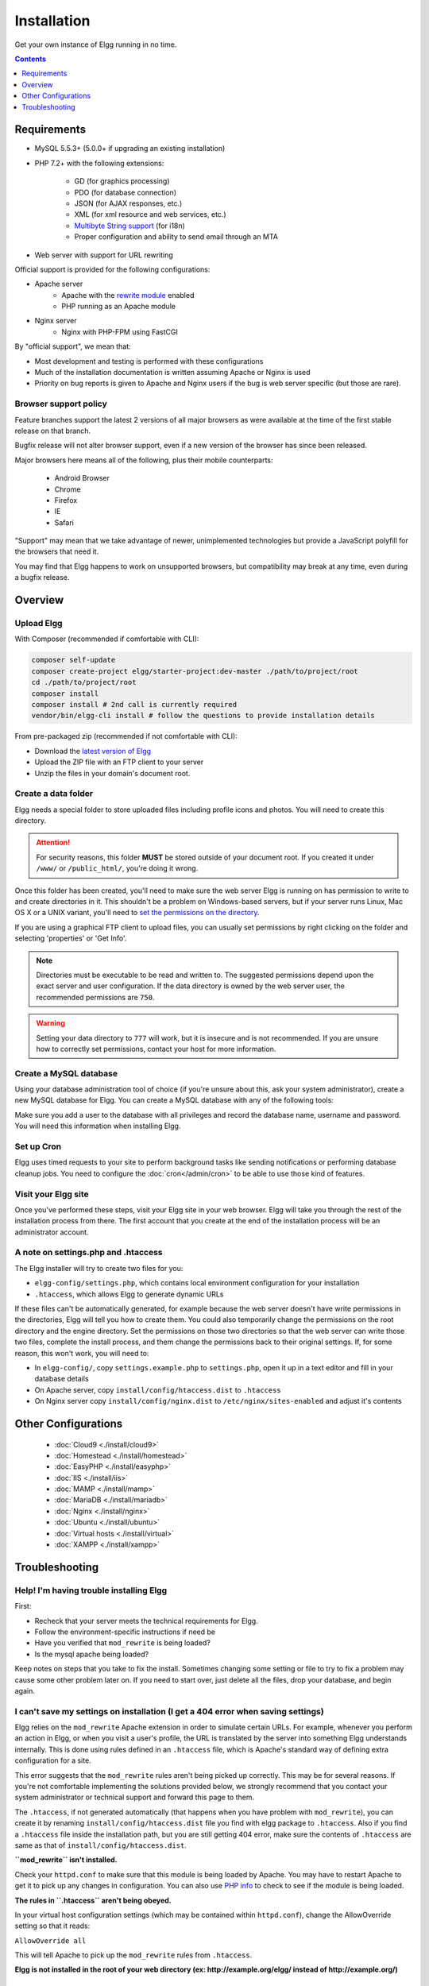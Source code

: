 Installation
############

Get your own instance of Elgg running in no time.

.. contents:: Contents
   :local:
   :depth: 1

Requirements
============

- MySQL 5.5.3+ (5.0.0+ if upgrading an existing installation)
- PHP 7.2+ with the following extensions:

   -  GD (for graphics processing)
   -  PDO (for database connection)
   -  JSON (for AJAX responses, etc.)
   -  XML (for xml resource and web services, etc.)
   -  `Multibyte String support`_ (for i18n)
   -  Proper configuration and ability to send email through an MTA

- Web server with support for URL rewriting

Official support is provided for the following configurations:

- Apache server
   -  Apache with the `rewrite module`_ enabled
   -  PHP running as an Apache module

- Nginx server
   - Nginx with PHP-FPM using FastCGI

By "official support", we mean that:

-  Most development and testing is performed with these configurations
-  Much of the installation documentation is written assuming Apache or Nginx is used
-  Priority on bug reports is given to Apache and Nginx users if the bug is web server specific
   (but those are rare).

.. _Multibyte String support: http://www.php.net/mbstring
.. _rewrite module: https://httpd.apache.org/docs/2.0/mod/mod_rewrite.html

Browser support policy
----------------------

Feature branches support the latest 2 versions of all major browsers
as were available at the time of the first stable release on that branch.

Bugfix release will not alter browser support,
even if a new version of the browser has since been released.

Major browsers here means all of the following, plus their mobile counterparts:

 * Android Browser
 * Chrome
 * Firefox
 * IE
 * Safari

"Support" may mean that we take advantage of newer, unimplemented technologies
but provide a JavaScript polyfill for the browsers that need it.

You may find that Elgg happens to work on unsupported browsers,
but compatibility may break at any time, even during a bugfix release.

Overview
========

Upload Elgg
-----------

With Composer (recommended if comfortable with CLI):

.. code-block:: sh

    composer self-update
    composer create-project elgg/starter-project:dev-master ./path/to/project/root
    cd ./path/to/project/root
    composer install
    composer install # 2nd call is currently required
    vendor/bin/elgg-cli install # follow the questions to provide installation details


From pre-packaged zip (recommended if not comfortable with CLI):

-  Download the `latest version of Elgg`_
-  Upload the ZIP file with an FTP client to your server
-  Unzip the files in your domain's document root.

.. _latest version of Elgg: https://elgg.org/about/download

Create a data folder
--------------------

Elgg needs a special folder to store uploaded files including profile
icons and photos. You will need to create this directory.

.. attention::
   
   For security reasons, this folder **MUST** be stored outside of your
   document root. If you created it under ``/www/`` or ``/public_html/``, you're
   doing it wrong.

Once this folder has been created, you'll need to make sure the web
server Elgg is running on has permission to write to and create
directories in it. This shouldn't be a problem on Windows-based servers,
but if your server runs Linux, Mac OS X or a UNIX variant, you'll need
to `set the permissions on the directory`_.

.. _set the permissions on the directory: https://en.wikipedia.org/wiki/File_system_permissions#Traditional_Unix_permissions

If you are using a graphical FTP client to upload files, you can
usually set permissions by right clicking on the folder and
selecting 'properties' or 'Get Info'.

.. note::

   Directories must be executable to be read and written to. The 
   suggested permissions depend upon the exact server and user
   configuration. If the data directory is owned by the web server
   user, the recommended permissions are ``750``.

.. warning::

   Setting your data directory to ``777`` will work, but it is insecure
   and is not recommended. If you are unsure how to correctly set
   permissions, contact your host for more information.

Create a MySQL database
-----------------------

Using your database administration tool of choice (if you're unsure
about this, ask your system administrator), create a new MySQL database
for Elgg. You can create a MySQL database with any of the following
tools:

Make sure you add a user to the database with all privileges and record
the database name, username and password. You will need this information
when installing Elgg.

Set up Cron
-----------

Elgg uses timed requests to your site to perform background tasks like
sending notifications or performing database cleanup jobs. You need
to configure the :doc:`cron</admin/cron>` to be able to use those kind of features.

Visit your Elgg site
--------------------

Once you've performed these steps, visit your Elgg site in your web
browser. Elgg will take you through the rest of the installation process
from there. The first account that you create at the end of the
installation process will be an administrator account.


A note on settings.php and .htaccess
------------------------------------

The Elgg installer will try to create two files for you:

-  ``elgg-config/settings.php``, which contains local environment configuration for your installation
-  ``.htaccess``, which allows Elgg to generate dynamic URLs

If these files can't be automatically generated, for example because the
web server doesn't have write permissions in the directories, Elgg will
tell you how to create them. You could also temporarily change the
permissions on the root directory and the engine directory. Set the
permissions on those two directories so that the web server can write
those two files, complete the install process, and them change the
permissions back to their original settings. If, for some reason, this
won't work, you will need to:

-  In ``elgg-config/``, copy ``settings.example.php`` to ``settings.php``, open it up
   in a text editor and fill in your database details
-  On Apache server, copy ``install/config/htaccess.dist`` to ``.htaccess``
-  On Nginx server copy ``install/config/nginx.dist`` to ``/etc/nginx/sites-enabled`` and adjust it's contents

Other Configurations
====================

 * :doc:`Cloud9 <./install/cloud9>`
 * :doc:`Homestead <./install/homestead>`
 * :doc:`EasyPHP <./install/easyphp>`
 * :doc:`IIS <./install/iis>`
 * :doc:`MAMP <./install/mamp>`
 * :doc:`MariaDB <./install/mariadb>`
 * :doc:`Nginx <./install/nginx>`
 * :doc:`Ubuntu <./install/ubuntu>`
 * :doc:`Virtual hosts <./install/virtual>`
 * :doc:`XAMPP <./install/xampp>`

Troubleshooting
===============

Help! I'm having trouble installing Elgg
----------------------------------------

First:

-  Recheck that your server meets the technical requirements for Elgg.
-  Follow the environment-specific instructions if need be
-  Have you verified that ``mod_rewrite`` is being loaded?
-  Is the mysql apache being loaded?

Keep notes on steps that you take to fix the install. Sometimes changing
some setting or file to try to fix a problem may cause some other
problem later on. If you need to start over, just delete all the files,
drop your database, and begin again.

I can't save my settings on installation (I get a 404 error when saving settings)
---------------------------------------------------------------------------------

Elgg relies on the ``mod_rewrite`` Apache extension in order to simulate
certain URLs. For example, whenever you perform an action in Elgg, or
when you visit a user's profile, the URL is translated by the server
into something Elgg understands internally. This is done using rules
defined in an ``.htaccess`` file, which is Apache's standard way of
defining extra configuration for a site.

This error suggests that the ``mod_rewrite`` rules aren't being picked
up correctly. This may be for several reasons. If you're not comfortable
implementing the solutions provided below, we strongly recommend that
you contact your system administrator or technical support and forward
this page to them.

The ``.htaccess``, if not generated automatically (that happens when you
have problem with ``mod_rewrite``), you can create it by renaming
``install/config/htaccess.dist`` file you find with elgg package to ``.htaccess``. Also
if you find a ``.htaccess`` file inside the installation path, but you 
are still getting 404 error, make sure the contents of ``.htaccess`` are
same as that of ``install/config/htaccess.dist``.

**``mod_rewrite`` isn't installed.**

Check your ``httpd.conf`` to make sure that this module is being loaded
by Apache. You may have to restart Apache to get it to pick up any
changes in configuration. You can also use `PHP info`_ to check to see
if the module is being loaded.

**The rules in ``.htaccess`` aren't being obeyed.**

.. _PHP info: https://secure.php.net/manual/en/function.phpinfo.php

In your virtual host configuration settings (which may be contained
within ``httpd.conf``), change the AllowOverride setting so that it
reads:

``AllowOverride all``

This will tell Apache to pick up the ``mod_rewrite`` rules from 
``.htaccess``.

**Elgg is not installed in the root of your web directory (ex:
http://example.org/elgg/ instead of http://example.org/)**

The install script redirects me to "action" when it should be "actions"
-----------------------------------------------------------------------

This is a problem with your ``mod_rewrite`` setup.

.. attention::

	DO NOT, REPEAT, DO NOT change any directory names!

I installed in a subdirectory and my install action isn't working!
------------------------------------------------------------------

If you installed Elgg so that it is reached with an address like
http://example.org/mysite/ rather than http://example.org/, there is a
small chance that the rewrite rules in .htaccess will not be processed
correctly. This is usually due to using an alias with Apache. You may
need to give mod\_rewrite a pointer to where your Elgg installation is.

-  Open up .htaccess in a text editor

-  Where prompted, add a line like
   ``RewriteBase /path/to/your/elgg/installation/`` (Don't forget the
   trailing slash)
-  Save the file and refresh your browser.

Please note that the path you are using is the **web** path, minus the
host.

For example, if you reach your elgg install at http://example.org/elgg/,
you would set the base like this:

``RewriteBase /elgg/``

Please note that installing in a subdirectory does not require using
RewriteBase. There are only some rare circumstances when it is needed
due to the set up of the server.

I did everything! mod\_rewrite is working fine, but still the 404 error
-----------------------------------------------------------------------

Maybe there is a problem with the file .htaccess. Sometimes the elgg
install routine is unable to create one and unable to tell you that. If
you are on this point and tried everything that is written above:

-  check if it is really the elgg-created .htaccess (not only a dummy
   provided from the server provider)

-  if it is not the elgg provided htaccess file, use the htaccess\_dist
   (rename it to .htaccess)

I get an error message that the rewrite test failed after the requirements check page
-------------------------------------------------------------------------------------

I get the following messages after the requirements check step (step 2) of the install:

    We think your server is running the Apache web server.

    The rewrite test failed and the most likely cause is that AllowOverride is not set to All for Elgg's directory. This prevents
    Apache from processing the .htaccess file which contains the rewrite rules.

    A less likely cause is Apache is configured with an alias for your Elgg directory and you need to set the RewriteBase in
    your .htaccess. There are further instructions in the .htaccess file in your Elgg directory.
    
After this error, everinteraction with the web interface results in a error 500 (Internal Server Error)

This is likely caused by not loading the "filter module by un-commenting the

     #LoadModule filter_module modules/mod_filter.so
     
line in the "httpd.conf" file.

the Apache "error.log" file will contain an entry similar to:

     ... .htaccess: Invalid command 'AddOutputFilterByType', perhaps misspelled or defined by a module not included in the server configuration

There is a white page after I submit my database settings
---------------------------------------------------------

Check that the Apache mysql module is installed and is being loaded.

I'm getting a 404 error with a really long url
----------------------------------------------

If you see a 404 error during the install or on the creation of the
first user with a url like:
``http://example.com/homepages/26/d147515119/htdocs/elgg/action/register``
that means your site url is incorrect in your sites\_entity table in
your database. This was set by you on the second page of the install.
Elgg tries to guess the correct value but has difficulty with shared
hosting sites. Use phpMyAdmin to edit this value to the correct base
url.

I am having trouble setting my data path
----------------------------------------

This is highly server specific so it is difficult to give specific
advice. If you have created a directory for uploading data, make sure
your http server can access it. The easiest (but least secure) way to do
this is give it permissions ``777``. It is better to give the web server
ownership of the directory and limit the permissions.

.. warning::

	Setting directory permissions to ``777`` allows the **ENTIRE** internet to place 
	files in your directory structure an possibly infect you webserver with malware.
	Setting permissions to ``750`` should be more than enough. 

The top cause of this issue is PHP configured to prevent access to most
directories using `open\_basedir`_. You may want to check with your
hosting provider on this.

Make sure the path is correct and ends with a /. You can check the path
in your database in the config table.

If you only have ftp access to your server and created a directory but
do not know the path of it, you might be able to figure it out from the
www file path set in your config database table. Asking for help from
your hosting help team is recommended at this stage.

.. _open\_basedir: https://secure.php.net/manual/en/ini.core.php#ini.open-basedir

I can't validate my admin account because I don't have an email server!
-----------------------------------------------------------------------

While it's true that normal accounts (aside from those created from the
admin panel) require their email address to be authenticated before they
can log in, the admin account does not.

Once you have registered your first account you will be able to log in
using the credentials you have provided!

I have tried all of these suggestions and I still cannot install Elgg
---------------------------------------------------------------------

It is possible that during the process of debugging your install you
have broken something else. Try doing a clean install:

-  drop your elgg database
-  delete your data directory
-  delete the Elgg source files
-  start over

If that fails, seek the help of the `Elgg community`_. 
Be sure to mention what version of Elgg you are installing, details of
your server platform, and any error messages that you may have received
including ones in the error log of your server.

.. _Elgg community: https://elgg.org/
